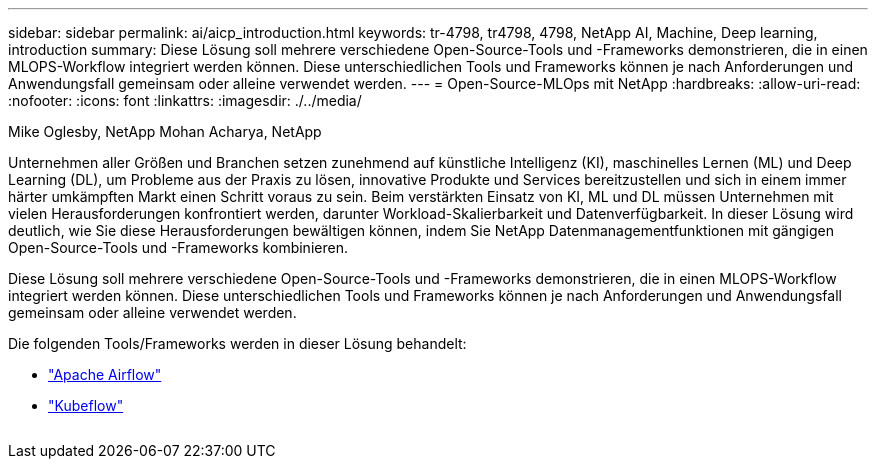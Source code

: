 ---
sidebar: sidebar 
permalink: ai/aicp_introduction.html 
keywords: tr-4798, tr4798, 4798, NetApp AI, Machine, Deep learning, introduction 
summary: Diese Lösung soll mehrere verschiedene Open-Source-Tools und -Frameworks demonstrieren, die in einen MLOPS-Workflow integriert werden können. Diese unterschiedlichen Tools und Frameworks können je nach Anforderungen und Anwendungsfall gemeinsam oder alleine verwendet werden. 
---
= Open-Source-MLOps mit NetApp
:hardbreaks:
:allow-uri-read: 
:nofooter: 
:icons: font
:linkattrs: 
:imagesdir: ./../media/


Mike Oglesby, NetApp
Mohan Acharya, NetApp

[role="lead"]
Unternehmen aller Größen und Branchen setzen zunehmend auf künstliche Intelligenz (KI), maschinelles Lernen (ML) und Deep Learning (DL), um Probleme aus der Praxis zu lösen, innovative Produkte und Services bereitzustellen und sich in einem immer härter umkämpften Markt einen Schritt voraus zu sein. Beim verstärkten Einsatz von KI, ML und DL müssen Unternehmen mit vielen Herausforderungen konfrontiert werden, darunter Workload-Skalierbarkeit und Datenverfügbarkeit. In dieser Lösung wird deutlich, wie Sie diese Herausforderungen bewältigen können, indem Sie NetApp Datenmanagementfunktionen mit gängigen Open-Source-Tools und -Frameworks kombinieren.

Diese Lösung soll mehrere verschiedene Open-Source-Tools und -Frameworks demonstrieren, die in einen MLOPS-Workflow integriert werden können. Diese unterschiedlichen Tools und Frameworks können je nach Anforderungen und Anwendungsfall gemeinsam oder alleine verwendet werden.

Die folgenden Tools/Frameworks werden in dieser Lösung behandelt:

* link:https://airflow.apache.org["Apache Airflow"]
* link:https://www.kubeflow.org["Kubeflow"]


image:aicp_image1.png[""]
